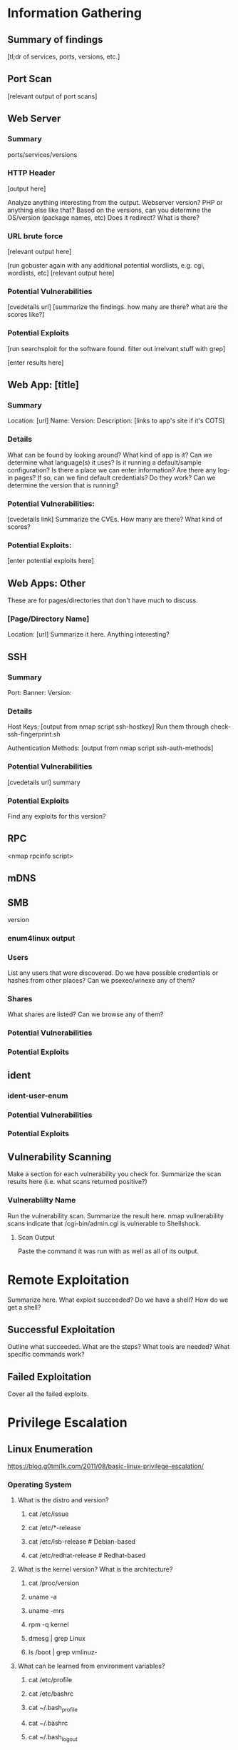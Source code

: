 * Information Gathering
** Summary of findings
[tl;dr of services, ports, versions, etc.]

** Port Scan
[relevant output of port scans]

** Web Server
*** Summary
ports/services/versions

*** HTTP Header
# curl -i [url]
[output here]

Analyze anything interesting from the output.
Webserver version? PHP or anything else like that?
Based on the versions, can you determine the OS/version (package names, etc)
Does it redirect? What is there?

*** URL brute force
# gobuster -u [url] -w /usr/share/wordlists/dirb/big.txt -t 50 -s "200,204,301,302,307,403,500" -e
[relevant output here]

[run gobuster again with any additional potential wordlists, e.g. cgi, wordlists, etc]
[relevant output here]

*** Potential Vulnerabilities
[cvedetails url]
[summarize the findings. how many are there? what are the scores like?]

*** Potential Exploits
[run searchsploit for the software found. filter out irrelvant stuff with grep]
# searchsploit --colour -t php 5 | grep -vi '/dos/\|/windows/\|\.php[^$]' | grep -i "\(5\.5\)\|\(5\.x\)\|\(<\s[56789]\)"
[enter results here]

** Web App: [title]
*** Summary
Location: [url]
Name: 
Version: 
Description: 
[links to app's site if it's COTS]

*** Details
What can be found by looking around?
What kind of app is it?
Can we determine what language(s) it uses?
Is it running a default/sample configuration?
Is there a place we can enter information?
Are there any log-in pages?
If so, can we find default credentials? Do they work?
Can we determine the version that is running?

*** Potential Vulnerabilities:
[cvedetails link]
Summarize the CVEs. How many are there? What kind of scores?

*** Potential Exploits:
[enter potential exploits here]

** Web Apps: Other
These are for pages/directories that don't have much to discuss.

*** [Page/Directory Name]

Location: [url]
Summarize it here. Anything interesting?

** SSH
*** Summary
Port:
Banner:
Version:

*** Details
Host Keys:
[output from nmap script ssh-hostkey]
Run them through check-ssh-fingerprint.sh

Authentication Methods:
[output from nmap script ssh-auth-methods]

*** Potential Vulnerabilities
[cvedetails url]
summary

*** Potential Exploits
Find any exploits for this version?

** RPC
<nmap rpcinfo script>
** mDNS
# avahi-browse -all
# avahi-browse --resolve <second to last column from above>
# anything else?
** SMB
version
*** enum4linux output
*** Users
List any users that were discovered.
Do we have possible credentials or hashes from other places?
Can we psexec/winexe any of them?
*** Shares
What shares are listed? Can we browse any of them?
# smbclient -L //<netbios name>

*** Potential Vulnerabilities
*** Potential Exploits
** ident
*** ident-user-enum
*** Potential Vulnerabilities
*** Potential Exploits
** Vulnerability Scanning
Make a section for each vulnerability you check for.
Summarize the scan results here (i.e. what scans returned positive?)

*** Vulnerablilty Name
Run the vulnerability scan. Summarize the result here.
nmap vullnerability scans indicate that /cgi-bin/admin.cgi is vulnerable to Shellshock.

**** Scan Output
Paste the command it was run with as well as all of its output.

* Remote Exploitation
Summarize here. What exploit succeeded? Do we have a shell? How do we get a shell?

** Successful Exploitation
Outline what succeeded. What are the steps? What tools are needed? What specific commands work?

** Failed Exploitation
Cover all the failed exploits.

* Privilege Escalation
** Linux Enumeration
https://blog.g0tmi1k.com/2011/08/basic-linux-privilege-escalation/
*** Operating System
**** What is the distro and version?
***** cat /etc/issue
***** cat /etc/*-release
***** cat /etc/lsb-release    # Debian-based
***** cat /etc/redhat-release # Redhat-based

**** What is the kernel version? What is the architecture?
***** cat /proc/version
***** uname -a
***** uname -mrs
***** rpm -q kernel
***** dmesg | grep Linux
***** ls /boot | grep vmlinuz-

**** What can be learned from environment variables?
***** cat /etc/profile
***** cat /etc/bashrc
***** cat ~/.bash_profile
***** cat ~/.bashrc
***** cat ~/.bash_logout
***** env
***** set

**** Is there a printer?
***** lpstat -a

*** Applications and Services
**** What services are running and what are their privileges?
***** ps aux
***** ps -ef
***** top
***** cat /etc/services

**** Which services are being run by root? Do they have known vulnerabilities?
***** ps aux | grep root
***** ps -ef | grep root

**** What applications are installed and what are their versions? Are they currently running?
***** ls -alh /usr/bin/
***** ls -alh /sbin/
***** dpkg -l | sort
***** rpm -qa | sort
***** ls -alh /var/cache/apt/archives0
***** ls -alh /var/cache/yum/

**** Are any of the services misconfigured? Are any vulnerable plugins attached?
***** cat /etc/syslog.conf
***** cat /etc/chttp.conf
***** cat /etc/lighttpd.conf
***** cat /etc/cups/cupsd.conf
***** cat /etc/inetd.conf
***** cat /etc/apache2/apache2.conf
***** cat /etc/my.conf
***** cat /etc/httpd/conf/httpd.conf
***** cat /opt/lampp/etc/httpd.conf
***** ls -aRl /etc/ | awk '$1 ~ /^.*r.*/'

**** What jobs are scheduled?
***** crontab -l
***** ls -alh /var/spool/cron
***** ls -al /etc/ | grep cron
***** ls -al /etc/cron*
***** for f in `ls /etc/cron.daily`; do echo "****** $f"; cat /etc/cron.daily/$f; done
***** for f in `ls /etc/cron.hourly`; do echo "****** $f"; cat /etc/cron.hourly/$f; done
***** for f in `ls /etc/cron.monthly`; do echo "****** $f"; cat /etc/cron.monthly/$f; done
***** for f in `ls /etc/cron.weekly`; do echo "****** $f"; cat /etc/cron.weekly/$f; done
***** cat /etc/at.allow
***** cat /etc/at.deny
***** cat /etc/cron.allow
***** cat /etc/cron.deny
***** cat /etc/crontab
***** cat /etc/anacrontab
***** cat /var/spool/cron/crontabs/root

**** Are there any plain text usernames and/or passwords?
***** grep -i user [filename]
***** grep -i pass [filename]
***** grep -C 5 "password" [filename]
***** find .  -name "*.php" -print0 | xargs -0 grep -i -n "var $password"

*** Communications and Networking
**** What NICs does the system have? Is it connected to another network?
***** /sbin/ifconfig -a
***** cat /etc/network/interfaces
***** cat /etc/sysconfig/network

**** What are the network configuration settings? What can you find out about the network? DHCP? DNS? Gateway?
***** cat /etc/resolv.conf
***** cat /etc/sysconfig/network
***** cat /etc/networks
***** /sbin/iptables -L
***** hostname
***** dnsdomainname

**** What other users and hosts are communicating with the system?
***** lsof -i
***** lsof -i :80
***** grep 80 /etc/services
***** netstat -antup
***** netstat -antpx
***** netstat -tulpn
***** chkconfig --list
***** chkconfig --list | grep 3:on
***** last
***** w

**** What IP and MAC addresses are cached?
***** /sbin/arp -e
***** /sbin/route
***** /sbin/route -nee

**** Is packet sniffing possible? What can be seen?
***** tcpdump tcp dst [ip] [port] and tcp dst [ip] [port]

**** Do you have a shell? Can you interact with the system?
http://lanmaster53.com/2011/05/7-linux-shells-using-built-in-tools/

**** Is port forwarding possible?
*****  ssh -[L/R] [local port]:[remote ip]:[remote port] [local user]@[local ip]

**** Is tunnelling possible?
***** ssh -D 127.0.0.1:9050 -N [username]@[ip]
***** proxychains ifconfig

*** Confidential Information and Users
**** Who are you? Who is logged in? Who has been logged in? Who else is there? Who can do what? Do any users have weak passwords?
***** id
***** who
***** w
***** last
***** cat /etc/passwd | cut -d: -f1 # list of users
****** su [user] --- try weak passwords
******* password
******* [user name]
******* [host name]
******* [no password]
***** grep -v -E "^#" /etc/passwd | awk -F: '$3 == 0  { print $1 }' # List of superusers
***** cat /etc/sudoers
***** sudo -l
**** What sensitive files can be found?
***** cat /etc/passwd
***** cat /etc/group
***** cat /etc/shadow
***** ls -alh /var/mail

**** Anything interesting in the home directories if they are possible to access?
***** ls -ahlR /root
***** ls -ahlR /home

**** Are there any passwords in scripts, databases, config file, or log files?
***** cat /var/apache2/config.inc
***** cat /var/lib/mysql/mysql/user.MYD
***** cat /root/anaconda-ks.cfg

**** What has the user been doing? Anything interesting in plain text? What have they been editing?
***** cat ~/.bash_history
***** cat ~/.nano_history
***** cat ~/.atftp_history
***** cat ~/.mysql_history
***** cat ~/.php_history

**** What user information can be found?
***** cat ~/.bashrc
***** cat ~/.profile
***** cat /var/mail/root
***** cat /var/spool/mail/root

**** Can private-key information be found?
***** cat ~/.ssh/authorized_keys
***** cat ~/.ssh/identity.pub
***** cat ~/.ssh/identity
***** cat ~/.ssh/id_rsa.pub
***** cat ~/.ssh/id_rsa
***** cat ~/.ssh/id_dsa.pub
***** cat ~/.ssh/id_dsa
***** cat /etc/ssh/ssh_config
***** cat /etc/ssh/sshd_config
***** cat /etc/ssh/ssh_host_dsa_key.pub
***** cat /etc/ssh/ssh_host_dsa_key
***** cat /etc/ssh/ssh_host_rsa_key.pub
***** cat /etc/ssh/ssh_host_rsa_key
***** cat /etc/ssh/ssh_host_key.pub
***** cat /etc/ssh/ssh_host_key

*** File Systems
**** Which configuration files can be written in /etc/? Are we able to reconfigure a service?
***** ls -aRl /etc/ | awk '$1 ~ /^.*.w.*/'      2> /dev/null   # anyone
***** ls -aRl /etc/ | awk '$1 ~ /^..w/'         2> /dev/null   # owner
***** ls -aRl /etc/ | awk '$1 ~ /^.....w/'      2> /dev/null   # group
***** ls -aRl /etc/ | awk '$1 ~ /w.$/'          2> /dev/null   # other
***** find /etc/ -readable -type f              2> /dev/null   # anyone
***** find /etc/ -readable type f -maxdepth 1   2> /dev/null   # anyone

**** What can be found in /var/?
***** ls -alh /var/log
***** ls -alh /var/mail
***** ls -alh /var/spool
***** ls -alh /var/spool/lpd
***** ls -alh /var/lib/pgsql
***** ls -alh /var/lib/mysql
***** cat /var/lib/dhcp3/dhclient.leases

**** Are there any settings/files (hidden) on the website? Any settings file with database information?
***** ls -alhR /var/www/
***** ls -alhR /srv/www/htdocs/
***** ls -alhR /usr/local/www/apache2/data/
***** ls -alhR /opt/lampp/htdocs/
***** ls -alhR /var/www/html

**** Is there anything in the log files? (could help with local file includes)
Note: auth.log, boot, btmp, daemon.log, debug, dmesg, kern.log, mail.info, mail.log, mail.warn, messages, syslog, udev, wtmp
***** cat /etc/httpd/logs/access_log
***** cat /etc/httpd/logs/access.log
***** cat /etc/httpd/logs/error_log
***** cat /etc/httpd/logs/error.log
***** cat /var/log/apache2/access_log
***** cat /var/log/apache2/access.log
***** cat /var/log/apache/access_log
***** cat /var/log/apache/access.log
***** cat /var/log/auth.log
***** cat /var/log/chttp.log
***** cat /var/log/cups/error_log
***** cat /var/log/dpkg.log
***** cat /var/log/faillog
***** cat /far/log/httpd/access_log
***** cat /var/log/httpd/access.log
***** cat /var/log/httpd/error_log
***** cat /var/log/httpd/error.log
***** cat /var/log/lighttpd/access.log
***** cat /var/log/lighttpd/error.log
***** cat /var/log/lighttpd/lighttpd.access.log
***** cat /var/log/lighttpd/lighttps.error.log
***** cat /var/log/messages
***** cat /var/log/secure
***** cat /var/log/syslog
***** cat /var/log/xferlog
***** cat /var/log/yum.log
***** cat /var/webmin/miniserv.log
***** cat /var/www/logs/access_log
***** cat /var/www/logs/access.log
***** last -f /var/log/lastlog
***** last -f /var/run/utmp
***** last -f /var/log/wtmp

***** ls -alh /var/lib/dhcp3
***** ls -alh /var/log/postgresql/
***** ls -alh /var/log/proftpd/
***** ls -alh /var/log/samba
**** If commands are limited, can you break out of the 'jail' shell?
***** python -c 'import pty;pty.spawn("/bin/bash")'
***** echo os.system('/bin/bash')
***** /bin/sh -i

**** How are filesystems mounted?
***** mount
***** df -h

**** Are there any unmounted file systems?
***** cat /etc/fstab

**** What 'Advanced Linux File Permissions' are used? Sticky bits, SUID, GUID?
***** find / -perm -1000 -type d 2>/dev/null    # sticky bit - only the owner of the directory or file can delete or rename
***** find / -perm -g=s -type f 2>/dev/null     # SGID (chmod 2000) - run as the owner, not the user who started it
***** find / -perm -u=s -type f 2>/dev/null     # SUID (chmod 4000) - run as the owner, not the user who started it

***** find / -perm -g=s -o -perm -u=s -type f 2> /dev/null   # SGID or SGUID


***** for i in `locate -r "bin$"`; do find $i \( -perm 4000 -o -perm -2000 \) -type f 2> /dev/null
# look in common places for SGID or SUID (quicker search)

***** find / -perm -g=s -o -perm -4000 ~ -type l -maxdepth 3 -exec ls -ld } \; 2> /dev/null
# find starting at root (/), SGID or SUID, not symbolic links, only 3 folders deep, list with more detail
**** What locations can be written to and executed from?
***** find / -writable -type d 2> /dev/null # world-writable folders
***** find / -perm -222 -type d 2> /dev/null # world-writable folders
***** find / -perm -o w -type d 2> /dev/null # world-writable folders
***** find / -perm -o x -type d 2> /dev/null # world-executable folders
***** find / \( -perm -o w -perm -o x \) -type d 2> /dev/null # world-writable and executable folders

**** Are there any problem files such as world-writable or "nobody" files?
***** find / -xdev -type d \( -perm -0002 -a ! -perm -1000 \) -print # world-writable files
***** find / -xdev -type d \( -nouser -o -nogroup \) -print # noowner files

*** Preparation
**** What development tools/languages are installed/supported?
***** find / -name perl*
***** find / -name python*
***** find / -name gcc*
***** find / -name cc

**** How can files be uploaded?
***** find / -name wget
***** find / -name nc*
***** find / -name netcat*
***** find / -name tftp*
***** find / -name ftp
** Windows Enumeration
https://www.absolomb.com/2018-01-26-Windows-Privilege-Escalation-Guide/
https://guif.re/windowseop
http://www.fuzzysecurity.com/tutorials/16.html
*** Operating System
**** What is the OS and architecture? Is it missing any patches?
***** systeminfo
***** wmic qfe

***** type C:\windows\system32\eula.txt
***** hostname
**** Is there anything interesting in environment variable? A DC in LOGONSERVER?
***** set
***** PS: Get-ChildItem Env: | ft Key,Value

**** Are there any other connected drives?
***** net use
***** wmic logicaldisk get caption,description,providername
***** PS: Get-PSDrive | where {$_.Provider -like "Microsoft.PowerShell.Core\FileSystem"}| ft Name,Root

*** Users
**** Who are you?
***** whoami
***** echo %USERNAME%
***** PS: $env:UserName
**** Any interesting user privileges?
***** whoami /priv
Note: the State column does not mean that the user does or does not have acces to the privilege.
      If the privilege is listed, then that user has it.

**** What users are on the system? Any old user profiles that weren't cleaned up?
***** net users
***** dir /b /ad "C:\Users"
***** dir /b /ad "C:\Documents and Settings\" # XP and below
***** PS: Get-LocalUser | ft Name,Enabled,LastLogon
***** PS: Get-ChildItem C:\Users -Force | select Name

**** Is anyone else logged in?
***** qwinsta

**** What groups are on the system?
***** net localgroup
***** PS: Get-LocalGroup | ft Name

**** Are any of the users in the Administrators group?
***** net localgroup Administrators
***** PS: Get-LocalGroupMember Administrators | ft Name, PrincipalSource

**** Anything in the registry for user autologon?
***** reg query "HKLM\SOFTWARE\Microsoft\Windows NT\Currentversion\Winlogon" 2>nul | findstr "DefaultUserName DefaultDomainName DefaultPassword"
***** PS: Get-ItemProperty -Path 'Registry::HKEY_LOCAL_MACHINE\SOFTWARE\Microsoft\Windows NT\CurrentVersion\WinLogon' | select "Default*"

**** Anything interesting in Credential Manager?
***** cmdkey /list
***** dir C:\Users\username\AppData\Local\Microsoft\Credentials\
***** dir C:\Users\username\AppData\Roaming\Microsoft\Credentials\
***** PS: Get-ChildItem -Hidden C:\Users\Username\AppData\Local\Microsoft\Credentials\
***** PS: Get-ChildItem -Hidden C:\Users\Username\Appdata\Roaming\Microsoft\Credentials\

**** Can we access SAM and SYSTEM files?
***** %SYSTEMROOT%\repair\SAM
***** %SYSTEMROOT%\System32\config\RegBack\SAM
***** %SYSTEMROOT%\System32\config\SAM
***** %SYSTEMROOT%\repair\system\
***** %SYSTEMROOT%\System32\config\SYSTEM
***** %SYSTEMROOT%\System32\config\RegBack\system
*** Programs, Processes, and Services
**** What software is installed?
***** dir /a "C:\Program Files"
***** dir /a "C:\Program Files (x86)"
***** reg query HKEY_LOCAL_MACHINE\SOFTWARE
***** PS: Get-ChildItem 'C:\Program Files', 'C:\Program Files (x86)' | ft Parent,Name,LastWriteTime
***** PS: Get-ChildItem -path Registry::HKEY_LOCAL_MACHINE\SOFTWARE | ft Name

**** Are there any weak folder or file permissions?
***** Full permissions for everyone or users on program folders?
***** icacls "C:\Program Files\*" 2>nul | findstr "(F)" | findstr "Everyone"
***** icacls "C:\Program Files (x86)\*" 2>nul | findstr "(F)" | findstr "Everyone"
***** icacls "C:\Program Files\*" 2>nul | findstr "(F)" | findstr "BUILTIN\Users"
***** icacls "C:\Program Files (x86)\*" 2>nul | findstr "(F)" | findstr "BUILTIN\Users"

**** Modify permissions for everyone or users on program folders?
***** icacls "C:\Program Files\*" 2>nul | findstr "(M)" | findstr "Everyone"
***** icacls "C:\Program Files (x86)\*" 2>nul | findstr "(M)" | findstr "Everyone"
***** icacls "C:\Program Files\*" 2>nul | findstr "(M)" | findstr "BUILTIN\Users"
***** icacls "C:\Program Files (x86)\*" 2>nul | findstr "(M)" | findstr "BUILTIN\Users"
***** PS: Get-ChildItem 'C:\Program Files\*','C:\Program Files (x86)\*' | % { try { Get-Acl $_ -EA SilentlyContinue | Where {($_.Access|select -ExpandProperty IdentityReference) -match 'Everyone'} } catch {}}
***** PS: Get-ChildItem 'C:\Program Files\*','C:\Program Files (x86)\*' | % { try { Get-Acl $_ -EA SilentlyContinue | Where {($_.Access|select -ExpandProperty IdentityReference) -match 'BUILTIN\Users'} } catch {}}
***** Sysinternals: accesschk.exe /accepteula -awsu "Everyone" *
***** Sysinternals: accesschk.exe /accepteula -qwsu "Authenticated Users" *
***** Sysinternals: accesschk.exe /accepteula -qwsu "Users" *

**** What are the running process/services on the system? Is there an inside service not exposed?
***** tasklist /svc
***** tasklist /v
***** net start
***** sc query
***** PS: Get-Process | where {$_.ProcessName -notlike "svchost*"} | ft ProcessName, ID
***** PS: Get-Service
***** PS: Get-WmiObject -Query "Select * from Win32_Process" | where {$_.Name -notlike "svchost*"} | Select Name, Handle, @{Label="Owner";Expression={$_.GetOwner().User}} | ft -AutoSize
This one liner returns the process owner without admin rights.
If it is blank, it's probably running as SYSTEM, NETWORK SERVICE, or LOCAL SERVICE.

**** Any weak service permissions? Can we reconfigure anything?
***** Sysinternals: accesschk.exe /accepteula -uwcqv "Everyone" *
***** Sysinternals: accesschk.exe /accepteula -uwcqv "Authenticated Users" *
***** Sysinternals: accesschk.exe /accepteula -uwcqv "Users" *

**** Are there any unquoted service paths?
***** wmic service get name,displayname,pathname,startmode 2>nul | findstr /i "Auto" 2>nul | findstr /i /v "C:\Windows\\" 2>nul | findstr /i /v """
***** PS: gwmi -class Win32_Service -Property Name, DisplayName, PathName, StartMode | Where {$_.StartMode -q "Auto" -and $_.PathName -notlike "C:\Windows*" -and $_.PathName -notlike '"*'} | select PathName,DisplayName,Name

**** What scheduled tasks are there? Anything custom implemented?
***** schtasks /query /fo LIST 2>nul | findstr TaskName
***** dir C:\windows\tasks
***** PS: Get-ScheduledTask | where {$_.TaskPath -notlike "\Microsoft*"} | ft TaskName,TaskPath,State

**** What is run at startup?
***** wmic startup get caption,command
***** reg query HKLM\Software\Microsoft\Windows\CurrentVersion\Run
***** reg query HKLM\Software\Microsoft\Windows\CurrentVersion\RunOnce
***** reg query HKCU\Software\Microsoft\Windows\CurrentVersion\Run
***** reg query HKCU\Software\Microsoft\Windows\CurrentVersion\RunOnce
***** dir "C:\Documents and Settings\All Users\Start Menu\Programs\Startup"
***** dir "C:\Documents and Settings\%username%\Start Menu\Programs\Startup"
***** PS: Get-CimInstance Win32_StartupCommand | select Name, command, Location, User | fl
***** PS: Get-ItemProperty -Path 'Registry::HKEY_LOCAL_MACHINE\Software\Microsoft\Windows\CurrentVersion\Run'
***** PS: Get-ItemProperty -Path 'Registry::HKEY_LOCAL_MACHINE\Software\Microsoft\Windows\CurrentVersion\RunOnce'
***** PS: Get-ItemProperty -Path 'Registry::HKEY_CURRENT_USER\Software\Microsoft\Windows\CurrentVersion\Run'
***** PS: Get-ItemProperty -Path 'Registry::HKEY_CURRENT_USER\Software\Microsoft\Windows\CurrentVersion\RunOnce'
***** PS: Get-ChildItem "C:\Users\All Users\Start Menu\Programs\Startup"
***** PS: Get-ChildItem "C:\Users\$env:USERNAME\Start Menu\Programs\Startup"

**** Is AlwaysInstallElevated enabled?
***** reg query HKCU\SOFTWARE\Policies\Microsoft\Windows\Installer /v AlwaysInstallElevated
*** Networking
**** What NICS are connected? Are there multiple networks?
***** ipconfig /all
***** PS: Get-NetIPConfiguration | ft InterfaceAliace,InterfaceDescription,IPv4Address
***** PS: Get-DnsClientServerAddress -AddressFamily IPv4 | ft

**** What routes do we have?
***** route print
***** PS: Get-NetRoute -AddressFamily IPv4 | ft DestinationPrefix,NextHop,RouteMetric,ifIndex

**** Anything in the ARP cache?
***** arp -a
***** PS: Get-NetNeighbor -AddressFamily IPv4 | ft ifIndex,IPAddress,LinkLayerAddress,State

**** Are there connections to other hosts?
***** netstat -ano

**** Anything in the hosts file?
***** C:\WINDOWS\System32\drivers\etc\hosts

**** Is the firewall turned on? If so what's configured?
***** netsh firewall show state
***** netsh firewall show config
***** netsh advfirewall firewall show rule name=all
***** netsh advfirewall export "firewall.txt"

**** Any other interesting interface configurations?
***** netsh dump

**** Are there any SNMP configurations?
***** reg query HKLM\SYSTEM\CurrentControlSet\Services\SNMP /s
***** PS: Get-ChildItem -path HKLM:\SYSTEM\CurrentControlSet\Services\SNMP -Recurse

*** Interesting Files and Sensitive Information
**** Any passwords in the registry?
***** reg query HKCU /f password /t REG_SZ /s
***** reg query HKLM /f password /t REG_SZ /s

**** Are there sysprep or unattend files available that weren't cleaned up?
***** dir /s *sysprep.inf *sysprep.xml *unattended.xml *unattend.xml *unattend.txt 2>nul
***** PS: Get-Childitem -Path C:\ -Include *unattend*,*sysprep* -File -Recurse -ErrorAction SilentlyContinue | where {($_.Name -like "*.xml" -or $_.Name -like "*.txt" -or $_.Name -like "*.ini")}

**** If the server is an IIS webserver, what's in inetpub? Any hidden directories? Web config files?
***** dir /a C:\inetpub\
***** dir /s web.config
***** C:\Windows\System32\inetsrv\config\applicationHost.config
***** PS: Get-ChildItem -Path C:\inetpub\ -Include web.config -File -Recurse -ErrorAction SilentlyContinue

**** What's in the IIS logs?
***** C:\inetpub\logs\LogFiles\W3SVC1\u_ex[YYMMDD].log
***** C:\inetpub\logs\LogFiles\W3SVC2\u_ex[YYMMDD].log
***** C:\inetpub\logs\LogFiles\FTPSVC1\u_ex[YYMMDD].log
***** C:\inetpub\logs\LogFiles\FTPSVC2\u_ex[YYMMDD].log

**** Is XAMPP, Apache, or PHP installed? Do they have configuration files?
***** dir /s php.ini httpd.conf httpd-xampp.conf my.ini my.cnf
***** PS: Get-ChildItem -Path C:\ -Include php.ini,httpd.conf,httpd-xampp.conf,my.ini,my.cnf -File _Recurse -ErrorAction SilentlyContinue

**** Any Apache web logs?
***** dir /s access.log error.log
***** PS: Get-ChildItem -Path C:\ -Include access.log,error.log -File -Recurse -ErrorAction SilentlyContinue

**** Any interesting files to look at? Possibly inside User directoreis (Desktop, Documents, etc)?
***** dir /s *pass* == *vnc* == *.config* 2>nul
***** PS: Get-ChildItem -Path C:\Users\ -Include *password*,*vnc,*.config -File -Recurse -ErrorAction SilentlyContinue

**** Files containing password inside them?
***** findstr /si password *.xml *.ini *.txt *.config 2>nul
***** PS: Get-CHildItem C:\* -include *.xml,*.ini,*.txt,*.config -Recurse -ErrorAction SilentlyContinue | Select-String -Pattern "password"

** Notable Findings
Take note of anything that stands out while enumerating.
*** netstat vs portscan
Any services running that aren't exposed externally?
If there are, set up port forwarding then conduct info gathering on them like you normally would.
*** Discovered users vs credentials/hashes from other systems
** Unexposed Service Enumeration
** Exploitation
* Post Exploitation
** Credentials, Hashes, Keys, etc.
*** Cracked Hashes
*** Linux:
**** /etc/passwd
**** /etc/shadow
**** /etc/group
**** /etc/gshadow
**** /etc/ssh keys
**** /root/.ssh/
**** /home/*/.ssh/
**** User history files
**** User keys
**** SQL
**** VNC
**** GUI
pidof X
***** Browser Loot
****** History
****** Saved passwords
****** Homepage
****** Cookies
***** Recently Opened
*** Windows
**** mimikatz
***** vault::cred
***** lsadump::sam
***** lsadump::lsa
**** fgdump
**** pwdump
**** Windows Credential Editor (WCE)
**** SSH keys
**** SQL
**** VNC
**** GUI
***** Browser Loot
****** History
****** Saved passwords
****** Homepage
****** Cookies
***** Recently Opened
** Databases
** Network Connections
** User Folders
